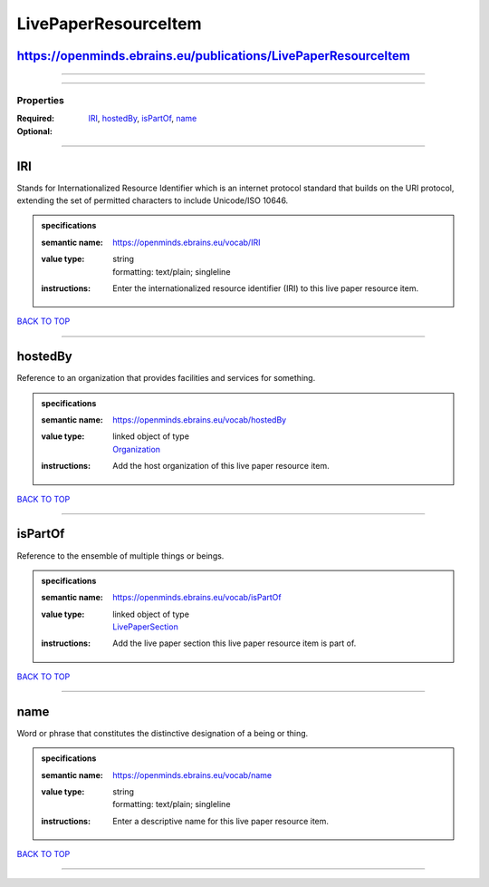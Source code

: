 #####################
LivePaperResourceItem
#####################

https://openminds.ebrains.eu/publications/LivePaperResourceItem
---------------------------------------------------------------

------------

------------

**********
Properties
**********

:Required: `IRI <IRI_heading_>`_, `hostedBy <hostedBy_heading_>`_, `isPartOf <isPartOf_heading_>`_, `name <name_heading_>`_
:Optional:

------------

.. _IRI_heading:

IRI
---

Stands for Internationalized Resource Identifier which is an internet protocol standard that builds on the URI protocol, extending the set of permitted characters to include Unicode/ISO 10646.

.. admonition:: specifications

   :semantic name: https://openminds.ebrains.eu/vocab/IRI
   :value type: | string
                | formatting: text/plain; singleline
   :instructions: Enter the internationalized resource identifier (IRI) to this live paper resource item.

`BACK TO TOP <LivePaperResourceItem_>`_

------------

.. _hostedBy_heading:

hostedBy
--------

Reference to an organization that provides facilities and services for something.

.. admonition:: specifications

   :semantic name: https://openminds.ebrains.eu/vocab/hostedBy
   :value type: | linked object of type
                | `Organization <https://openminds-documentation.readthedocs.io/en/latest/specifications/core/actors/organization.html>`_
   :instructions: Add the host organization of this live paper resource item.

`BACK TO TOP <LivePaperResourceItem_>`_

------------

.. _isPartOf_heading:

isPartOf
--------

Reference to the ensemble of multiple things or beings.

.. admonition:: specifications

   :semantic name: https://openminds.ebrains.eu/vocab/isPartOf
   :value type: | linked object of type
                | `LivePaperSection <https://openminds-documentation.readthedocs.io/en/latest/specifications/publications/livePaperSection.html>`_
   :instructions: Add the live paper section this live paper resource item is part of.

`BACK TO TOP <LivePaperResourceItem_>`_

------------

.. _name_heading:

name
----

Word or phrase that constitutes the distinctive designation of a being or thing.

.. admonition:: specifications

   :semantic name: https://openminds.ebrains.eu/vocab/name
   :value type: | string
                | formatting: text/plain; singleline
   :instructions: Enter a descriptive name for this live paper resource item.

`BACK TO TOP <LivePaperResourceItem_>`_

------------

